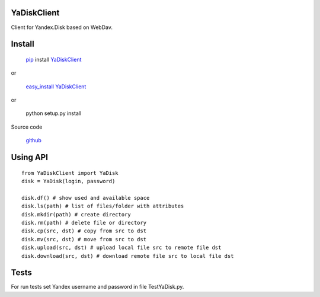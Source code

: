 YaDiskClient
============

Client for Yandex.Disk based on WebDav.

Install
=======

    `pip <https://pypi.python.org/pypi/pip/>`_ install
    `YaDiskClient <https://pypi.python.org/pypi/YaDiskClient>`_

or

    `easy\_install <https://pypi.python.org/pypi/setuptools>`_
    `YaDiskClient <https://pypi.python.org/pypi/YaDiskClient>`_

or

    python setup.py install

Source code

    `github <https://github.com/TyVik/YaDiskClient>`_

Using API
=========

::

    from YaDiskClient import YaDisk
    disk = YaDisk(login, password)

    disk.df() # show used and available space
    disk.ls(path) # list of files/folder with attributes
    disk.mkdir(path) # create directory
    disk.rm(path) # delete file or directory
    disk.cp(src, dst) # copy from src to dst
    disk.mv(src, dst) # move from src to dst
    disk.upload(src, dst) # upload local file src to remote file dst
    disk.download(src, dst) # download remote file src to local file dst

Tests
=====

For run tests set Yandex username and password in file TestYaDisk.py.
